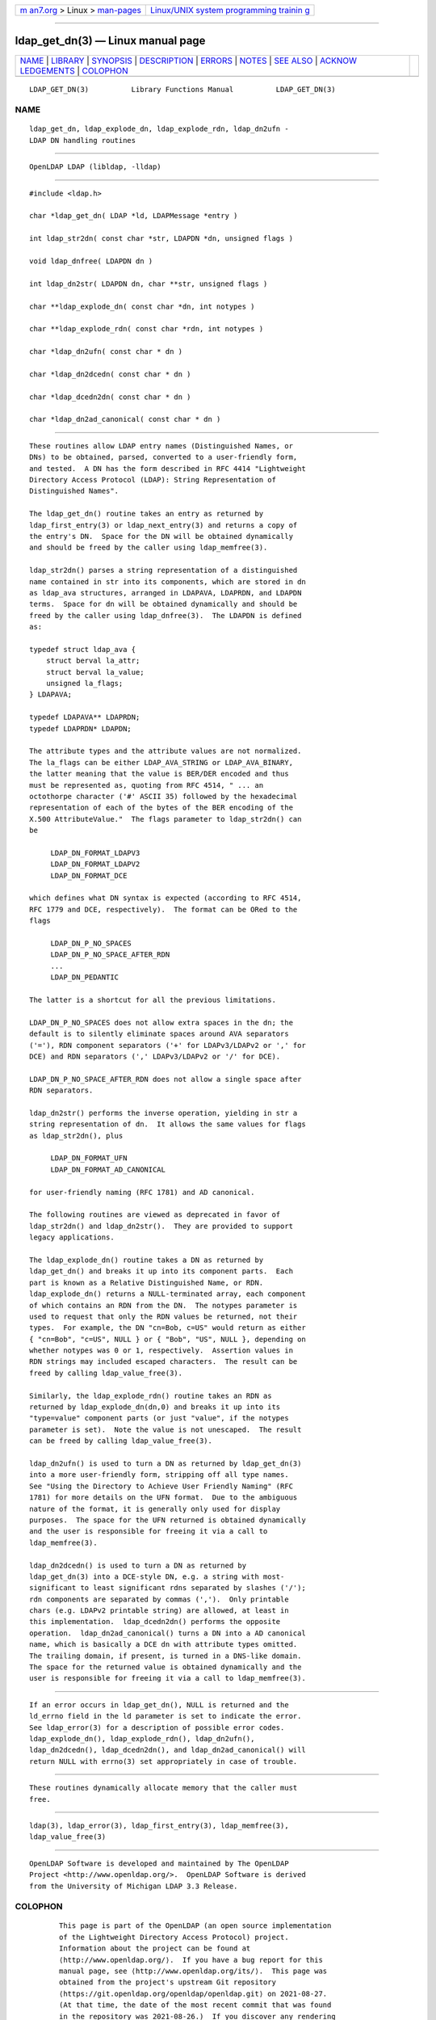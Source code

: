 .. container:: page-top

.. container:: nav-bar

   +----------------------------------+----------------------------------+
   | `m                               | `Linux/UNIX system programming   |
   | an7.org <../../../index.html>`__ | trainin                          |
   | > Linux >                        | g <http://man7.org/training/>`__ |
   | `man-pages <../index.html>`__    |                                  |
   +----------------------------------+----------------------------------+

--------------

ldap_get_dn(3) — Linux manual page
==================================

+-----------------------------------+-----------------------------------+
| `NAME <#NAME>`__ \|               |                                   |
| `LIBRARY <#LIBRARY>`__ \|         |                                   |
| `SYNOPSIS <#SYNOPSIS>`__ \|       |                                   |
| `DESCRIPTION <#DESCRIPTION>`__ \| |                                   |
| `ERRORS <#ERRORS>`__ \|           |                                   |
| `NOTES <#NOTES>`__ \|             |                                   |
| `SEE ALSO <#SEE_ALSO>`__ \|       |                                   |
| `ACKNOW                           |                                   |
| LEDGEMENTS <#ACKNOWLEDGEMENTS>`__ |                                   |
| \| `COLOPHON <#COLOPHON>`__       |                                   |
+-----------------------------------+-----------------------------------+
| .. container:: man-search-box     |                                   |
+-----------------------------------+-----------------------------------+

::

   LDAP_GET_DN(3)          Library Functions Manual          LDAP_GET_DN(3)

NAME
-------------------------------------------------

::

          ldap_get_dn, ldap_explode_dn, ldap_explode_rdn, ldap_dn2ufn -
          LDAP DN handling routines


-------------------------------------------------------

::

          OpenLDAP LDAP (libldap, -lldap)


---------------------------------------------------------

::

          #include <ldap.h>

          char *ldap_get_dn( LDAP *ld, LDAPMessage *entry )

          int ldap_str2dn( const char *str, LDAPDN *dn, unsigned flags )

          void ldap_dnfree( LDAPDN dn )

          int ldap_dn2str( LDAPDN dn, char **str, unsigned flags )

          char **ldap_explode_dn( const char *dn, int notypes )

          char **ldap_explode_rdn( const char *rdn, int notypes )

          char *ldap_dn2ufn( const char * dn )

          char *ldap_dn2dcedn( const char * dn )

          char *ldap_dcedn2dn( const char * dn )

          char *ldap_dn2ad_canonical( const char * dn )


---------------------------------------------------------------

::

          These routines allow LDAP entry names (Distinguished Names, or
          DNs) to be obtained, parsed, converted to a user-friendly form,
          and tested.  A DN has the form described in RFC 4414 "Lightweight
          Directory Access Protocol (LDAP): String Representation of
          Distinguished Names".

          The ldap_get_dn() routine takes an entry as returned by
          ldap_first_entry(3) or ldap_next_entry(3) and returns a copy of
          the entry's DN.  Space for the DN will be obtained dynamically
          and should be freed by the caller using ldap_memfree(3).

          ldap_str2dn() parses a string representation of a distinguished
          name contained in str into its components, which are stored in dn
          as ldap_ava structures, arranged in LDAPAVA, LDAPRDN, and LDAPDN
          terms.  Space for dn will be obtained dynamically and should be
          freed by the caller using ldap_dnfree(3).  The LDAPDN is defined
          as:

          typedef struct ldap_ava {
              struct berval la_attr;
              struct berval la_value;
              unsigned la_flags;
          } LDAPAVA;

          typedef LDAPAVA** LDAPRDN;
          typedef LDAPRDN* LDAPDN;

          The attribute types and the attribute values are not normalized.
          The la_flags can be either LDAP_AVA_STRING or LDAP_AVA_BINARY,
          the latter meaning that the value is BER/DER encoded and thus
          must be represented as, quoting from RFC 4514, " ... an
          octothorpe character ('#' ASCII 35) followed by the hexadecimal
          representation of each of the bytes of the BER encoding of the
          X.500 AttributeValue."  The flags parameter to ldap_str2dn() can
          be

               LDAP_DN_FORMAT_LDAPV3
               LDAP_DN_FORMAT_LDAPV2
               LDAP_DN_FORMAT_DCE

          which defines what DN syntax is expected (according to RFC 4514,
          RFC 1779 and DCE, respectively).  The format can be ORed to the
          flags

               LDAP_DN_P_NO_SPACES
               LDAP_DN_P_NO_SPACE_AFTER_RDN
               ...
               LDAP_DN_PEDANTIC

          The latter is a shortcut for all the previous limitations.

          LDAP_DN_P_NO_SPACES does not allow extra spaces in the dn; the
          default is to silently eliminate spaces around AVA separators
          ('='), RDN component separators ('+' for LDAPv3/LDAPv2 or ',' for
          DCE) and RDN separators (',' LDAPv3/LDAPv2 or '/' for DCE).

          LDAP_DN_P_NO_SPACE_AFTER_RDN does not allow a single space after
          RDN separators.

          ldap_dn2str() performs the inverse operation, yielding in str a
          string representation of dn.  It allows the same values for flags
          as ldap_str2dn(), plus

               LDAP_DN_FORMAT_UFN
               LDAP_DN_FORMAT_AD_CANONICAL

          for user-friendly naming (RFC 1781) and AD canonical.

          The following routines are viewed as deprecated in favor of
          ldap_str2dn() and ldap_dn2str().  They are provided to support
          legacy applications.

          The ldap_explode_dn() routine takes a DN as returned by
          ldap_get_dn() and breaks it up into its component parts.  Each
          part is known as a Relative Distinguished Name, or RDN.
          ldap_explode_dn() returns a NULL-terminated array, each component
          of which contains an RDN from the DN.  The notypes parameter is
          used to request that only the RDN values be returned, not their
          types.  For example, the DN "cn=Bob, c=US" would return as either
          { "cn=Bob", "c=US", NULL } or { "Bob", "US", NULL }, depending on
          whether notypes was 0 or 1, respectively.  Assertion values in
          RDN strings may included escaped characters.  The result can be
          freed by calling ldap_value_free(3).

          Similarly, the ldap_explode_rdn() routine takes an RDN as
          returned by ldap_explode_dn(dn,0) and breaks it up into its
          "type=value" component parts (or just "value", if the notypes
          parameter is set).  Note the value is not unescaped.  The result
          can be freed by calling ldap_value_free(3).

          ldap_dn2ufn() is used to turn a DN as returned by ldap_get_dn(3)
          into a more user-friendly form, stripping off all type names.
          See "Using the Directory to Achieve User Friendly Naming" (RFC
          1781) for more details on the UFN format.  Due to the ambiguous
          nature of the format, it is generally only used for display
          purposes.  The space for the UFN returned is obtained dynamically
          and the user is responsible for freeing it via a call to
          ldap_memfree(3).

          ldap_dn2dcedn() is used to turn a DN as returned by
          ldap_get_dn(3) into a DCE-style DN, e.g. a string with most-
          significant to least significant rdns separated by slashes ('/');
          rdn components are separated by commas (',').  Only printable
          chars (e.g. LDAPv2 printable string) are allowed, at least in
          this implementation.  ldap_dcedn2dn() performs the opposite
          operation.  ldap_dn2ad_canonical() turns a DN into a AD canonical
          name, which is basically a DCE dn with attribute types omitted.
          The trailing domain, if present, is turned in a DNS-like domain.
          The space for the returned value is obtained dynamically and the
          user is responsible for freeing it via a call to ldap_memfree(3).


-----------------------------------------------------

::

          If an error occurs in ldap_get_dn(), NULL is returned and the
          ld_errno field in the ld parameter is set to indicate the error.
          See ldap_error(3) for a description of possible error codes.
          ldap_explode_dn(), ldap_explode_rdn(), ldap_dn2ufn(),
          ldap_dn2dcedn(), ldap_dcedn2dn(), and ldap_dn2ad_canonical() will
          return NULL with errno(3) set appropriately in case of trouble.


---------------------------------------------------

::

          These routines dynamically allocate memory that the caller must
          free.


---------------------------------------------------------

::

          ldap(3), ldap_error(3), ldap_first_entry(3), ldap_memfree(3),
          ldap_value_free(3)


-------------------------------------------------------------------------

::

          OpenLDAP Software is developed and maintained by The OpenLDAP
          Project <http://www.openldap.org/>.  OpenLDAP Software is derived
          from the University of Michigan LDAP 3.3 Release.

COLOPHON
---------------------------------------------------------

::

          This page is part of the OpenLDAP (an open source implementation
          of the Lightweight Directory Access Protocol) project.
          Information about the project can be found at 
          ⟨http://www.openldap.org/⟩.  If you have a bug report for this
          manual page, see ⟨http://www.openldap.org/its/⟩.  This page was
          obtained from the project's upstream Git repository
          ⟨https://git.openldap.org/openldap/openldap.git⟩ on 2021-08-27.
          (At that time, the date of the most recent commit that was found
          in the repository was 2021-08-26.)  If you discover any rendering
          problems in this HTML version of the page, or you believe there
          is a better or more up-to-date source for the page, or you have
          corrections or improvements to the information in this COLOPHON
          (which is not part of the original manual page), send a mail to
          man-pages@man7.org

   OpenLDAP LDVERSION             RELEASEDATE                LDAP_GET_DN(3)

--------------

Pages that refer to this page:
`ldap_first_entry(3) <../man3/ldap_first_entry.3.html>`__, 
`ldap_get_dn(3) <../man3/ldap_get_dn.3.html>`__, 
`ldap_sync(3) <../man3/ldap_sync.3.html>`__

--------------

--------------

.. container:: footer

   +-----------------------+-----------------------+-----------------------+
   | HTML rendering        |                       | |Cover of TLPI|       |
   | created 2021-08-27 by |                       |                       |
   | `Michael              |                       |                       |
   | Ker                   |                       |                       |
   | risk <https://man7.or |                       |                       |
   | g/mtk/index.html>`__, |                       |                       |
   | author of `The Linux  |                       |                       |
   | Programming           |                       |                       |
   | Interface <https:     |                       |                       |
   | //man7.org/tlpi/>`__, |                       |                       |
   | maintainer of the     |                       |                       |
   | `Linux man-pages      |                       |                       |
   | project <             |                       |                       |
   | https://www.kernel.or |                       |                       |
   | g/doc/man-pages/>`__. |                       |                       |
   |                       |                       |                       |
   | For details of        |                       |                       |
   | in-depth **Linux/UNIX |                       |                       |
   | system programming    |                       |                       |
   | training courses**    |                       |                       |
   | that I teach, look    |                       |                       |
   | `here <https://ma     |                       |                       |
   | n7.org/training/>`__. |                       |                       |
   |                       |                       |                       |
   | Hosting by `jambit    |                       |                       |
   | GmbH                  |                       |                       |
   | <https://www.jambit.c |                       |                       |
   | om/index_en.html>`__. |                       |                       |
   +-----------------------+-----------------------+-----------------------+

--------------

.. container:: statcounter

   |Web Analytics Made Easy - StatCounter|

.. |Cover of TLPI| image:: https://man7.org/tlpi/cover/TLPI-front-cover-vsmall.png
   :target: https://man7.org/tlpi/
.. |Web Analytics Made Easy - StatCounter| image:: https://c.statcounter.com/7422636/0/9b6714ff/1/
   :class: statcounter
   :target: https://statcounter.com/
